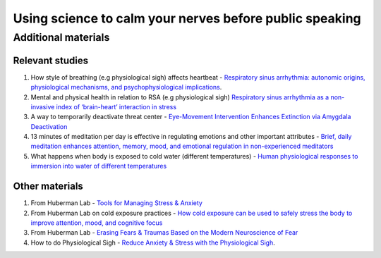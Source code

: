 Using science to calm your nerves before public speaking
--------------------------------------------------------

Additional materials
====================

Relevant studies
++++++++++++++++

1. How style of breathing (e.g physiological sigh) affects heartbeat - `Respiratory sinus arrhythmia: autonomic origins, physiological mechanisms, and psychophysiological implications <http://gruberpeplab.com/teaching/psych231_fall2013/documents/231_Berntson1993.pdf>`_. 
#. Mental and physical health in relation to RSA (e.g physiological sigh) `Respiratory sinus arrhythmia as a non-invasive index of ‘brain-heart’ interaction in stress <https://www.ncbi.nlm.nih.gov/pmc/articles/PMC5433274/>`_
#. A way to temporarily deactivate threat center - `Eye-Movement Intervention Enhances Extinction via Amygdala Deactivation <https://www.ncbi.nlm.nih.gov/pmc/articles/PMC6596227/>`_
#. 13 minutes of meditation per day is effective in regulating emotions and other important attributes - `Brief, daily meditation enhances attention, memory, mood, and emotional regulation in non-experienced meditators <https://www.sciencedirect.com/science/article/abs/pii/S016643281830322X?via%3Dihub>`_
#. What happens when body is exposed to cold water (different temperatures) - `Human physiological responses to immersion into water of different temperatures <https://link.springer.com/article/10.1007/s004210050065?noAccess=true>`_

Other materials 
++++++++++++++++

1. From Huberman Lab - `Tools for Managing Stress & Anxiety <https://hubermanlab.com/tools-for-managing-stress-and-anxiety/>`_
#. From Huberman Lab on cold exposure practices - `How cold exposure can be used to safely stress the body to improve attention, mood, and cognitive focus <https://hubermanlab.com/using-deliberate-cold-exposure-for-health-and-performance/>`_
#. From Huberman Lab - `Erasing Fears & Traumas Based on the Modern Neuroscience of Fear <https://hubermanlab.com/erasing-fears-and-traumas-based-on-the-modern-neuroscience-of-fear/>`_
#. How to do Physiological Sigh - `Reduce Anxiety & Stress with the Physiological Sigh <https://www.youtube.com/watch?v=rBdhqBGqiMc&ab_channel=AndrewHuberman>`_.
